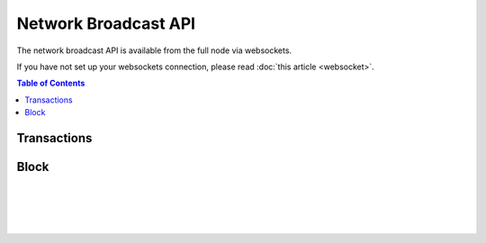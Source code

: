 *********************
Network Broadcast API
*********************

The network broadcast API is available from the full node via websockets.

If you have not set up your websockets connection, please read :doc:`this
article <websocket>`.

.. contents:: Table of Contents
   :depth: 2

Transactions
############
.. doxygenfunction:: graphene::app::network_broadcast_api::broadcast_transaction
.. doxygenfunction:: graphene::app::network_broadcast_api::broadcast_transaction_with_callback

Block
#####
.. doxygenfunction:: graphene::app::network_broadcast_api::broadcast_block

|
|
|
|
